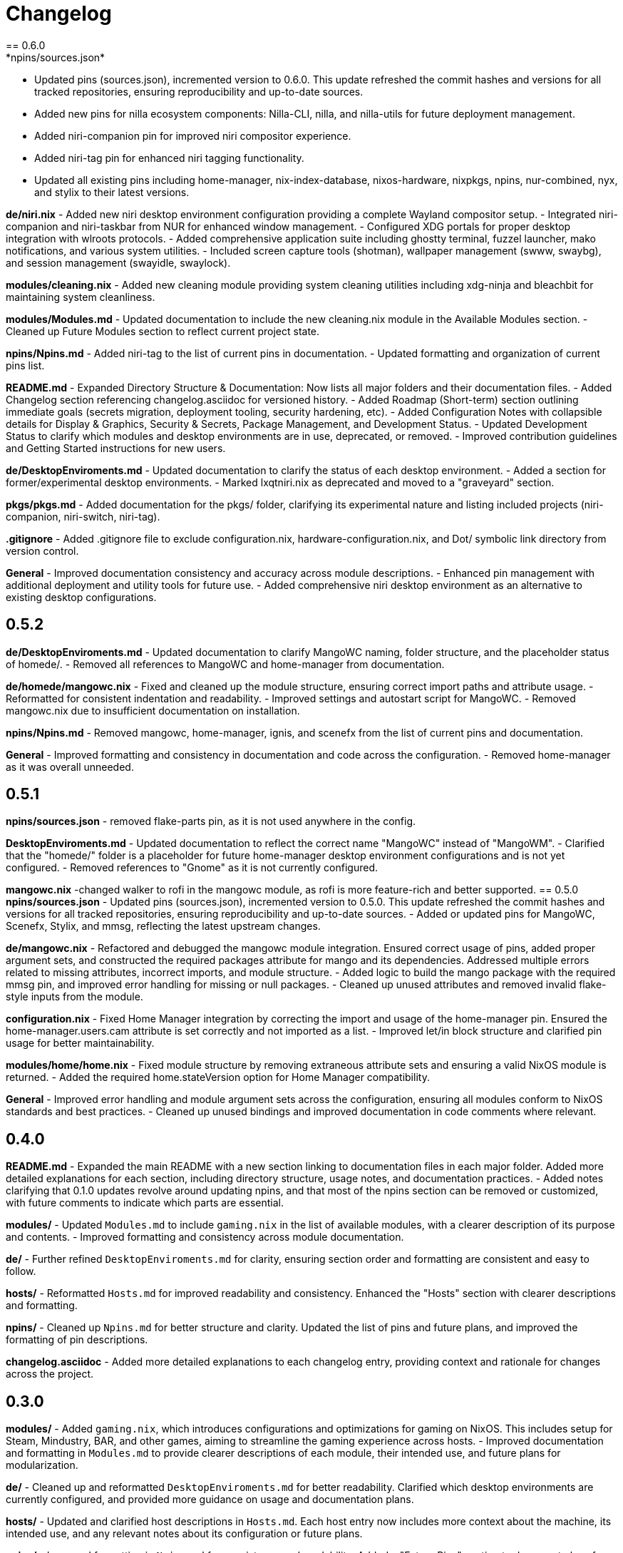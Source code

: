 = Changelog
== 0.6.0
*npins/sources.json*
- Updated pins (sources.json), incremented version to 0.6.0. This update refreshed the commit hashes and versions for all tracked repositories, ensuring reproducibility and up-to-date sources.
- Added new pins for nilla ecosystem components: Nilla-CLI, nilla, and nilla-utils for future deployment management.
- Added niri-companion pin for improved niri compositor experience.
- Added niri-tag pin for enhanced niri tagging functionality.
- Updated all existing pins including home-manager, nix-index-database, nixos-hardware, nixpkgs, npins, nur-combined, nyx, and stylix to their latest versions.

*de/niri.nix*
- Added new niri desktop environment configuration providing a complete Wayland compositor setup.
- Integrated niri-companion and niri-taskbar from NUR for enhanced window management.
- Configured XDG portals for proper desktop integration with wlroots protocols.
- Added comprehensive application suite including ghostty terminal, fuzzel launcher, mako notifications, and various system utilities.
- Included screen capture tools (shotman), wallpaper management (swww, swaybg), and session management (swayidle, swaylock).

*modules/cleaning.nix*
- Added new cleaning module providing system cleaning utilities including xdg-ninja and bleachbit for maintaining system cleanliness.

*modules/Modules.md*
- Updated documentation to include the new cleaning.nix module in the Available Modules section.
- Cleaned up Future Modules section to reflect current project state.

*npins/Npins.md*
- Added niri-tag to the list of current pins in documentation.
- Updated formatting and organization of current pins list.

*README.md*
- Expanded Directory Structure & Documentation: Now lists all major folders and their documentation files.
- Added Changelog section referencing changelog.asciidoc for versioned history.
- Added Roadmap (Short-term) section outlining immediate goals (secrets migration, deployment tooling, security hardening, etc).
- Added Configuration Notes with collapsible details for Display & Graphics, Security & Secrets, Package Management, and Development Status.
- Updated Development Status to clarify which modules and desktop environments are in use, deprecated, or removed.
- Improved contribution guidelines and Getting Started instructions for new users.

*de/DesktopEnviroments.md*
- Updated documentation to clarify the status of each desktop environment.
- Added a section for former/experimental desktop environments.
- Marked lxqtniri.nix as deprecated and moved to a "graveyard" section.

*pkgs/pkgs.md*
- Added documentation for the pkgs/ folder, clarifying its experimental nature and listing included projects (niri-companion, niri-switch, niri-tag).

*.gitignore*
- Added .gitignore file to exclude configuration.nix, hardware-configuration.nix, and Dot/ symbolic link directory from version control.

*General*
- Improved documentation consistency and accuracy across module descriptions.
- Enhanced pin management with additional deployment and utility tools for future use.
- Added comprehensive niri desktop environment as an alternative to existing desktop configurations.

== 0.5.2
*de/DesktopEnviroments.md*
- Updated documentation to clarify MangoWC naming, folder structure, and the placeholder status of homede/.
- Removed all references to MangoWC and home-manager from documentation.

*de/homede/mangowc.nix*
- Fixed and cleaned up the module structure, ensuring correct import paths and attribute usage.
- Reformatted for consistent indentation and readability.
- Improved settings and autostart script for MangoWC.
- Removed mangowc.nix due to insufficient documentation on installation.

*npins/Npins.md*
- Removed mangowc, home-manager, ignis, and scenefx from the list of current pins and documentation.

*General*
- Improved formatting and consistency in documentation and code across the configuration.
- Removed home-manager as it was overall unneeded.

== 0.5.1
*npins/sources.json*
- removed flake-parts pin, as it is not used anywhere in the config.

*DesktopEnviroments.md*
- Updated documentation to reflect the correct name "MangoWC" instead of "MangoWM".
- Clarified that the "homede/" folder is a placeholder for future home-manager desktop environment configurations and is not yet configured.
- Removed references to "Gnome" as it is not currently configured.

*mangowc.nix*
-changed walker to rofi in the mangowc module, as rofi is more feature-rich and better supported.
== 0.5.0
*npins/sources.json*
- Updated pins (sources.json), incremented version to 0.5.0. This update refreshed the commit hashes and versions for all tracked repositories, ensuring reproducibility and up-to-date sources.
- Added or updated pins for MangoWC, Scenefx, Stylix, and mmsg, reflecting the latest upstream changes.

*de/mangowc.nix*
- Refactored and debugged the mangowc module integration. Ensured correct usage of pins, added proper argument sets, and constructed the required packages attribute for mango and its dependencies. Addressed multiple errors related to missing attributes, incorrect imports, and module structure.
- Added logic to build the mango package with the required mmsg pin, and improved error handling for missing or null packages.
- Cleaned up unused attributes and removed invalid flake-style inputs from the module.

*configuration.nix*
- Fixed Home Manager integration by correcting the import and usage of the home-manager pin. Ensured the home-manager.users.cam attribute is set correctly and not imported as a list.
- Improved let/in block structure and clarified pin usage for better maintainability.

*modules/home/home.nix*
- Fixed module structure by removing extraneous attribute sets and ensuring a valid NixOS module is returned.
- Added the required home.stateVersion option for Home Manager compatibility.

*General*
- Improved error handling and module argument sets across the configuration, ensuring all modules conform to NixOS standards and best practices.
- Cleaned up unused bindings and improved documentation in code comments where relevant.

== 0.4.0
*README.md*
- Expanded the main README with a new section linking to documentation files in each major folder. Added more detailed explanations for each section, including directory structure, usage notes, and documentation practices.
- Added notes clarifying that 0.1.0 updates revolve around updating npins, and that most of the npins section can be removed or customized, with future comments to indicate which parts are essential.

*modules/*
- Updated `Modules.md` to include `gaming.nix` in the list of available modules, with a clearer description of its purpose and contents.
- Improved formatting and consistency across module documentation.

*de/*
- Further refined `DesktopEnviroments.md` for clarity, ensuring section order and formatting are consistent and easy to follow.

*hosts/*
- Reformatted `Hosts.md` for improved readability and consistency. Enhanced the "Hosts" section with clearer descriptions and formatting.

*npins/*
- Cleaned up `Npins.md` for better structure and clarity. Updated the list of pins and future plans, and improved the formatting of pin descriptions.

*changelog.asciidoc*
- Added more detailed explanations to each changelog entry, providing context and rationale for changes across the project.

== 0.3.0
*modules/*
- Added `gaming.nix`, which introduces configurations and optimizations for gaming on NixOS. This includes setup for Steam, Mindustry, BAR, and other games, aiming to streamline the gaming experience across hosts.
- Improved documentation and formatting in `Modules.md` to provide clearer descriptions of each module, their intended use, and future plans for modularization.

*de/*
- Cleaned up and reformatted `DesktopEnviroments.md` for better readability. Clarified which desktop environments are currently configured, and provided more guidance on usage and documentation plans.

*hosts/*
- Updated and clarified host descriptions in `Hosts.md`. Each host entry now includes more context about the machine, its intended use, and any relevant notes about its configuration or future plans.

*npins/*
- Improved formatting in `Npins.md` for consistency and readability. Added a "Future Pins" section to document plans for evaluating alternative user environment and deployment tools, with links to relevant projects.

== 0.2.0
*npins/sources.json*
- Updated pins (sources.json), incremented version to 0.2.0. This update refreshed the commit hashes and versions for all tracked repositories, ensuring reproducibility and up-to-date sources.
- Added or updated pins for NUR, home-manager, nix-index-database, nixos-hardware, nixpkgs, npins, and nyx, reflecting the latest upstream changes.

*modules/*
- Added `security.nix`, which centralizes firewall and security-related settings for easier reuse across hosts.
- Added `nvidia.nix`, providing a dedicated module for NVIDIA driver installation and configuration, including options for driver version and related tweaks.

*hosts/*
- Enhanced `Hosts.md` with more detailed descriptions for each host, including their hardware roles and any special configuration notes.

== 0.1.0
*npins/sources.json*
- Initial pin setup for NUR, home-manager, nix-index-database, nixos-hardware, nixpkgs, npins, and nyx. This established the foundation for reproducible builds by locking dependencies to specific versions.

*modules/*
- Added initial modules: `common.nix` (shared settings like networking and browsers), `dev.nix` (CLI and development tools), `localization.nix` (locale and keyboard settings), and `nix.nix` (Nix package manager configuration).

*de/*
- Added the first version of `DesktopEnviroments.md` to document available desktop environment configurations. Included initial setup for KDE Plasma.

*hosts/*
- Created initial host configuration files: `Earth.nix` (Surface tablet), `Mercury.nix` (SteamDeck), `Moon.nix` (main laptop), and `Star.nix` (desktop PC).
- Added `Hosts.md` as a folder README to explain the purpose and usage of host-specific configurations.

*project*
- Set up `.vscode/settings.json` to enable Nix language server support and Markdown validation, improving the development experience in VS Code.